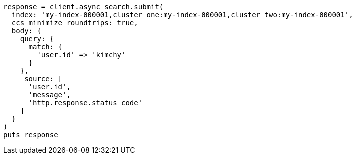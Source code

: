 [source, ruby]
----
response = client.async_search.submit(
  index: 'my-index-000001,cluster_one:my-index-000001,cluster_two:my-index-000001',
  ccs_minimize_roundtrips: true,
  body: {
    query: {
      match: {
        'user.id' => 'kimchy'
      }
    },
    _source: [
      'user.id',
      'message',
      'http.response.status_code'
    ]
  }
)
puts response
----
